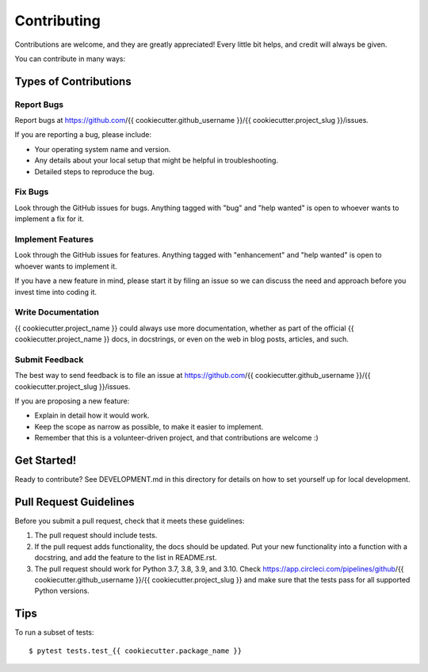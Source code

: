 .. highlight:: shell

============
Contributing
============

Contributions are welcome, and they are greatly appreciated! Every little bit
helps, and credit will always be given.

You can contribute in many ways:

Types of Contributions
----------------------

Report Bugs
~~~~~~~~~~~

Report bugs at https://github.com/{{ cookiecutter.github_username }}/{{ cookiecutter.project_slug }}/issues.

If you are reporting a bug, please include:

* Your operating system name and version.
* Any details about your local setup that might be helpful in troubleshooting.
* Detailed steps to reproduce the bug.

Fix Bugs
~~~~~~~~

Look through the GitHub issues for bugs. Anything tagged with "bug"
and "help wanted" is open to whoever wants to implement a fix for it.

Implement Features
~~~~~~~~~~~~~~~~~~

Look through the GitHub issues for features. Anything tagged with "enhancement"
and "help wanted" is open to whoever wants to implement it.

If you have a new feature in mind, please start it by filing an issue
so we can discuss the need and approach before you invest time into
coding it.

Write Documentation
~~~~~~~~~~~~~~~~~~~

{{ cookiecutter.project_name }} could always use more documentation, whether as part of the
official {{ cookiecutter.project_name }} docs, in docstrings, or even on the web in blog posts,
articles, and such.

Submit Feedback
~~~~~~~~~~~~~~~

The best way to send feedback is to file an issue at https://github.com/{{ cookiecutter.github_username }}/{{ cookiecutter.project_slug }}/issues.

If you are proposing a new feature:

* Explain in detail how it would work.
* Keep the scope as narrow as possible, to make it easier to implement.
* Remember that this is a volunteer-driven project, and that contributions
  are welcome :)

Get Started!
------------

Ready to contribute?  See DEVELOPMENT.md in this directory for details
on how to set yourself up for local development.

Pull Request Guidelines
-----------------------

Before you submit a pull request, check that it meets these guidelines:

1. The pull request should include tests.
2. If the pull request adds functionality, the docs should be updated. Put
   your new functionality into a function with a docstring, and add the
   feature to the list in README.rst.
3. The pull request should work for Python 3.7, 3.8, 3.9, and 3.10. Check
   https://app.circleci.com/pipelines/github/{{ cookiecutter.github_username }}/{{ cookiecutter.project_slug }}
   and make sure that the tests pass for all supported Python versions.

Tips
----

To run a subset of tests::

    $ pytest tests.test_{{ cookiecutter.package_name }}
